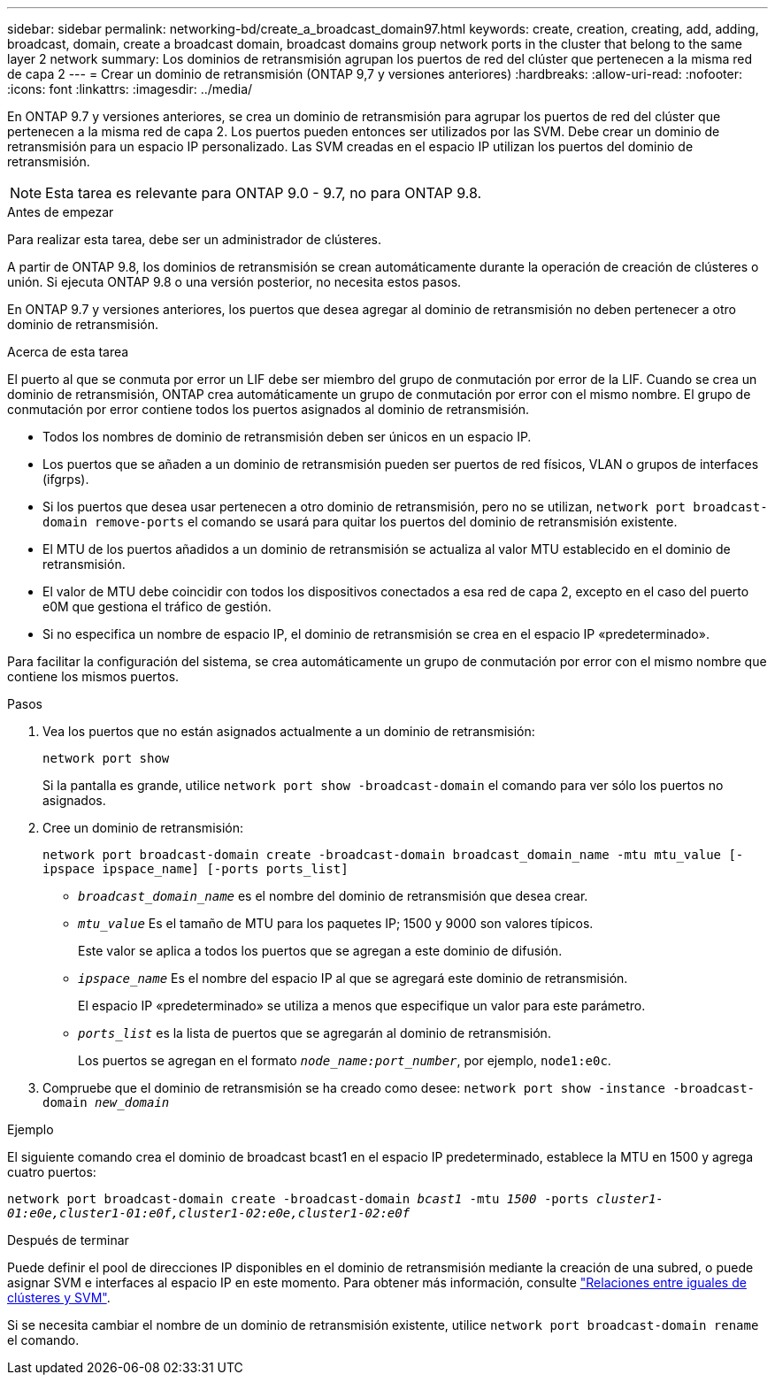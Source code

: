 ---
sidebar: sidebar 
permalink: networking-bd/create_a_broadcast_domain97.html 
keywords: create, creation, creating, add, adding, broadcast, domain, create a broadcast domain, broadcast domains group network ports in the cluster that belong to the same layer 2 network 
summary: Los dominios de retransmisión agrupan los puertos de red del clúster que pertenecen a la misma red de capa 2 
---
= Crear un dominio de retransmisión (ONTAP 9,7 y versiones anteriores)
:hardbreaks:
:allow-uri-read: 
:nofooter: 
:icons: font
:linkattrs: 
:imagesdir: ../media/


[role="lead"]
En ONTAP 9.7 y versiones anteriores, se crea un dominio de retransmisión para agrupar los puertos de red del clúster que pertenecen a la misma red de capa 2. Los puertos pueden entonces ser utilizados por las SVM. Debe crear un dominio de retransmisión para un espacio IP personalizado. Las SVM creadas en el espacio IP utilizan los puertos del dominio de retransmisión.


NOTE: Esta tarea es relevante para ONTAP 9.0 - 9.7, no para ONTAP 9.8.

.Antes de empezar
Para realizar esta tarea, debe ser un administrador de clústeres.

A partir de ONTAP 9.8, los dominios de retransmisión se crean automáticamente durante la operación de creación de clústeres o unión. Si ejecuta ONTAP 9.8 o una versión posterior, no necesita estos pasos.

En ONTAP 9.7 y versiones anteriores, los puertos que desea agregar al dominio de retransmisión no deben pertenecer a otro dominio de retransmisión.

.Acerca de esta tarea
El puerto al que se conmuta por error un LIF debe ser miembro del grupo de conmutación por error de la LIF. Cuando se crea un dominio de retransmisión, ONTAP crea automáticamente un grupo de conmutación por error con el mismo nombre. El grupo de conmutación por error contiene todos los puertos asignados al dominio de retransmisión.

* Todos los nombres de dominio de retransmisión deben ser únicos en un espacio IP.
* Los puertos que se añaden a un dominio de retransmisión pueden ser puertos de red físicos, VLAN o grupos de interfaces (ifgrps).
* Si los puertos que desea usar pertenecen a otro dominio de retransmisión, pero no se utilizan, `network port broadcast-domain remove-ports` el comando se usará para quitar los puertos del dominio de retransmisión existente.
* El MTU de los puertos añadidos a un dominio de retransmisión se actualiza al valor MTU establecido en el dominio de retransmisión.
* El valor de MTU debe coincidir con todos los dispositivos conectados a esa red de capa 2, excepto en el caso del puerto e0M que gestiona el tráfico de gestión.
* Si no especifica un nombre de espacio IP, el dominio de retransmisión se crea en el espacio IP «predeterminado».


Para facilitar la configuración del sistema, se crea automáticamente un grupo de conmutación por error con el mismo nombre que contiene los mismos puertos.

.Pasos
. Vea los puertos que no están asignados actualmente a un dominio de retransmisión:
+
`network port show`

+
Si la pantalla es grande, utilice `network port show -broadcast-domain` el comando para ver sólo los puertos no asignados.

. Cree un dominio de retransmisión:
+
`network port broadcast-domain create -broadcast-domain broadcast_domain_name -mtu mtu_value [-ipspace ipspace_name] [-ports ports_list]`

+
** `_broadcast_domain_name_` es el nombre del dominio de retransmisión que desea crear.
** `_mtu_value_` Es el tamaño de MTU para los paquetes IP; 1500 y 9000 son valores típicos.
+
Este valor se aplica a todos los puertos que se agregan a este dominio de difusión.

** `_ipspace_name_` Es el nombre del espacio IP al que se agregará este dominio de retransmisión.
+
El espacio IP «predeterminado» se utiliza a menos que especifique un valor para este parámetro.

** `_ports_list_` es la lista de puertos que se agregarán al dominio de retransmisión.
+
Los puertos se agregan en el formato `_node_name:port_number_`, por ejemplo, `node1:e0c`.



. Compruebe que el dominio de retransmisión se ha creado como desee:
`network port show -instance -broadcast-domain _new_domain_`


.Ejemplo
El siguiente comando crea el dominio de broadcast bcast1 en el espacio IP predeterminado, establece la MTU en 1500 y agrega cuatro puertos:

`network port broadcast-domain create -broadcast-domain _bcast1_ -mtu _1500_ -ports _cluster1-01:e0e,cluster1-01:e0f,cluster1-02:e0e,cluster1-02:e0f_`

.Después de terminar
Puede definir el pool de direcciones IP disponibles en el dominio de retransmisión mediante la creación de una subred, o puede asignar SVM e interfaces al espacio IP en este momento. Para obtener más información, consulte link:/peering/index.html["Relaciones entre iguales de clústeres y SVM"].

Si se necesita cambiar el nombre de un dominio de retransmisión existente, utilice `network port broadcast-domain rename` el comando.
